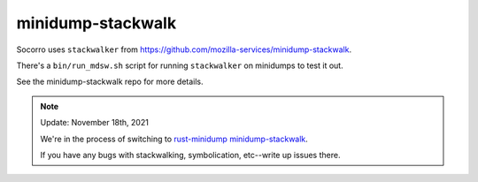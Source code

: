 minidump-stackwalk
==================

Socorro uses ``stackwalker`` from
`<https://github.com/mozilla-services/minidump-stackwalk>`_.

There's a ``bin/run_mdsw.sh`` script for running ``stackwalker`` on
minidumps to test it out.

See the minidump-stackwalk repo for more details.


.. Note::

   Update: November 18th, 2021

   We're in the process of switching to `rust-minidump minidump-stackwalk
   <https://github.com/luser/rust-minidump>`_.

   If you have any bugs with stackwalking, symbolication, etc--write up issues
   there.
